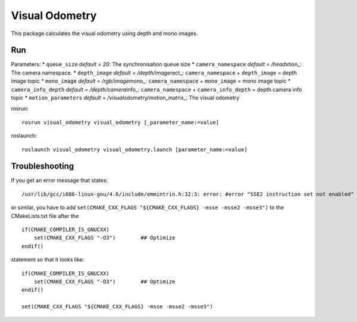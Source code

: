 Visual Odometry
---------------

This package calculates the visual odometry using depth and mono images.

Run
~~~

Parameters: \* ``queue_size`` *default = 20*: The synchronisation queue
size \* ``camera_namespace`` *default = /head*\ xtion\_: The camera
namespace. \* ``depth_image`` *default = /depth/image*\ rect\_:
``camera_namespace`` + ``depth_image`` = depth image topic \*
``mono_image`` *default = /rgb/image*\ mono\_: ``camera_namespace`` +
``mono_image`` = mono image topic \* ``camera_info_depth`` *default =
/depth/camera*\ info\_: ``camera_namespace`` + ``camera_info_depth`` =
depth camera info topic \* ``motion_parameters`` *default =
/visual*\ odometry/motion\_matrix\_: The visual odometry

rosrun:

::

    rosrun visual_odometry visual_odometry [_parameter_name:=value]

roslaunch:

::

    roslaunch visual_odometry visual_odometry.launch [parameter_name:=value]

Troubleshooting
~~~~~~~~~~~~~~~

If you get an error message that states:

::

    /usr/lib/gcc/i686-linux-gnu/4.6/include/emmintrin.h:32:3: error: #error "SSE2 instruction set not enabled"

or similar, you have to add
``set(CMAKE_CXX_FLAGS "${CMAKE_CXX_FLAGS} -msse -msse2 -msse3")`` to the
CMakeLists.txt file after the

::

    if(CMAKE_COMPILER_IS_GNUCXX)
        set(CMAKE_CXX_FLAGS "-O3")        ## Optimize
    endif()

statement so that it looks like:

::

    if(CMAKE_COMPILER_IS_GNUCXX)
        set(CMAKE_CXX_FLAGS "-O3")        ## Optimize
    endif()

    set(CMAKE_CXX_FLAGS "${CMAKE_CXX_FLAGS} -msse -msse2 -msse3")

